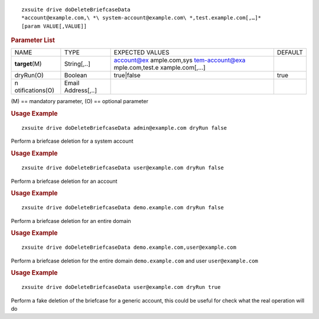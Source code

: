 .. SPDX-FileCopyrightText: 2022 Zextras <https://www.zextras.com/>
..
.. SPDX-License-Identifier: CC-BY-NC-SA-4.0

::

   zxsuite drive doDeleteBriefcaseData
   *account@example.com,\ *\ system-account@example.com\ *,test.example.com[,…​]*
   [param VALUE[,VALUE]]

.. rubric:: Parameter List

+-----------------+-----------------+-----------------+-----------------+
| NAME            | TYPE            | EXPECTED VALUES | DEFAULT         |
+-----------------+-----------------+-----------------+-----------------+
| **target**\ (M) | String[,..]     | account@ex      |                 |
|                 |                 | ample.com,\ sys |                 |
|                 |                 | tem-account@exa |                 |
|                 |                 | mple.com,test.e |                 |
|                 |                 | xample.com[,…​] |                 |
+-----------------+-----------------+-----------------+-----------------+
| dryRun(O)       | Boolean         | true|false      | true            |
+-----------------+-----------------+-----------------+-----------------+
| n               | Email           |                 |                 |
| otifications(O) | Address[,..]    |                 |                 |
+-----------------+-----------------+-----------------+-----------------+

\(M) == mandatory parameter, (O) == optional parameter

.. rubric:: Usage Example

::

   zxsuite drive doDeleteBriefcaseData admin@example.com dryRun false

Perform a briefcase deletion for a system account

.. rubric:: Usage Example

::

   zxsuite drive doDeleteBriefcaseData user@example.com dryRun false

Perform a briefcase deletion for an account

.. rubric:: Usage Example

::

   zxsuite drive doDeleteBriefcaseData demo.example.com dryRun false

Perform a briefcase deletion for an entire domain

.. rubric:: Usage Example

::

   zxsuite drive doDeleteBriefcaseData demo.example.com,user@example.com

Perform a briefcase deletion for the entire domain ``demo.example.com``
and user ``user@example.com``

.. rubric:: Usage Example

::

   zxsuite drive doDeleteBriefcaseData user@example.com dryRun true

Perform a fake deletion of the briefcase for a generic account, this
could be useful for check what the real operation will do
